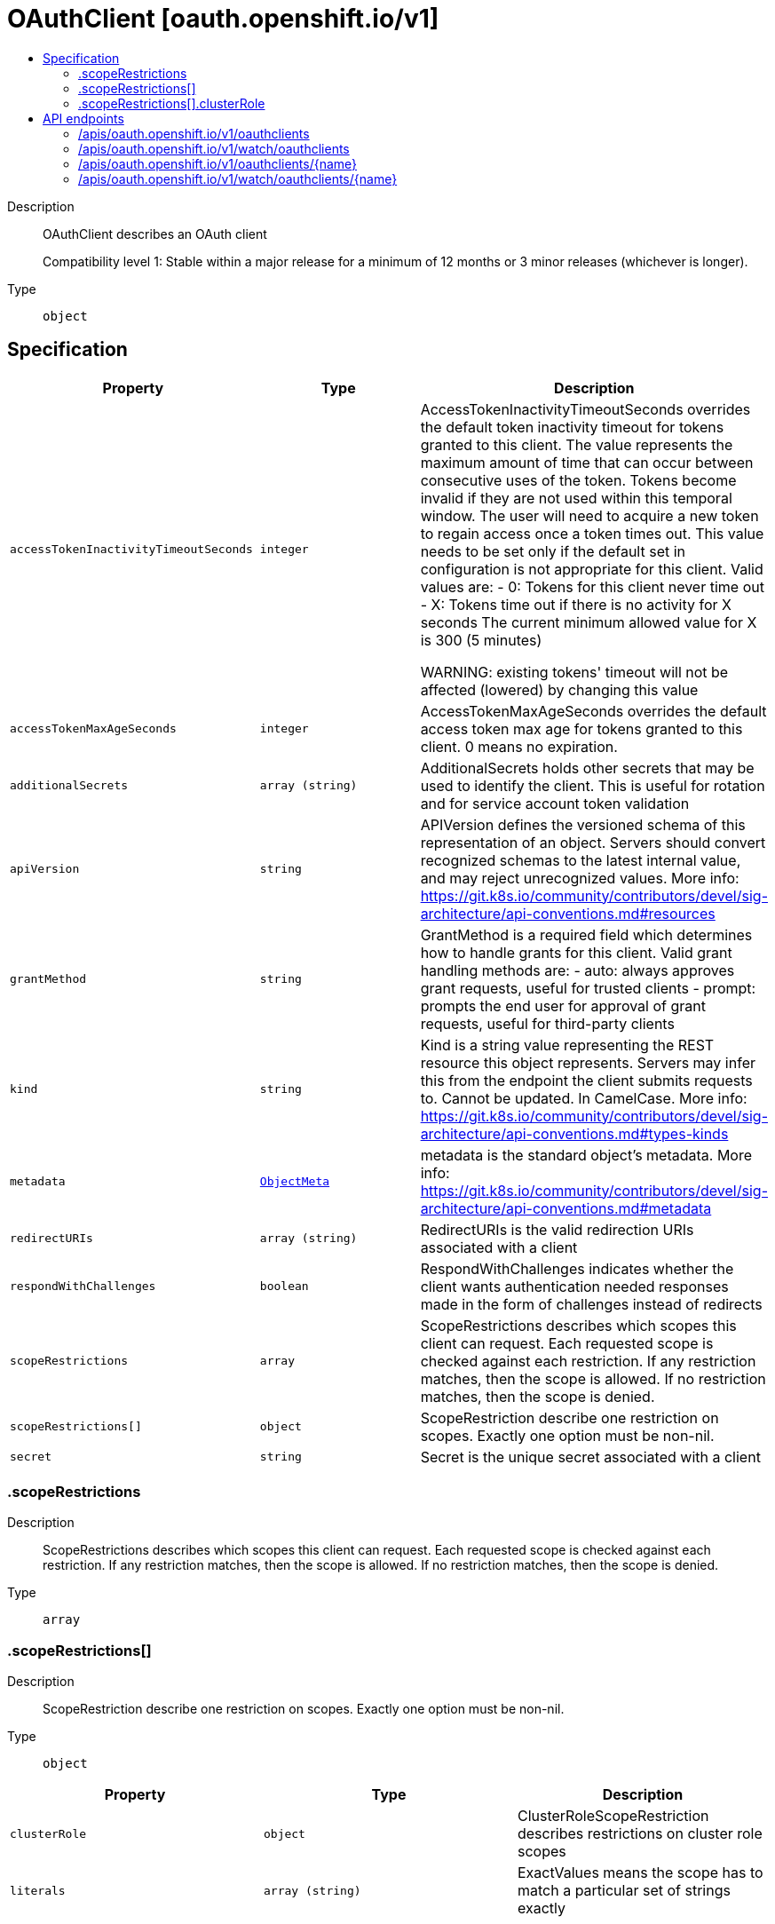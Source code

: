 // Automatically generated by 'openshift-apidocs-gen'. Do not edit.
:_mod-docs-content-type: ASSEMBLY
[id="oauthclient-oauth-openshift-io-v1"]
= OAuthClient [oauth.openshift.io/v1]
:toc: macro
:toc-title:

toc::[]


Description::
+
--
OAuthClient describes an OAuth client

Compatibility level 1: Stable within a major release for a minimum of 12 months or 3 minor releases (whichever is longer).
--

Type::
  `object`



== Specification

[cols="1,1,1",options="header"]
|===
| Property | Type | Description

| `accessTokenInactivityTimeoutSeconds`
| `integer`
| AccessTokenInactivityTimeoutSeconds overrides the default token inactivity timeout for tokens granted to this client. The value represents the maximum amount of time that can occur between consecutive uses of the token. Tokens become invalid if they are not used within this temporal window. The user will need to acquire a new token to regain access once a token times out. This value needs to be set only if the default set in configuration is not appropriate for this client. Valid values are: - 0: Tokens for this client never time out - X: Tokens time out if there is no activity for X seconds The current minimum allowed value for X is 300 (5 minutes)

WARNING: existing tokens' timeout will not be affected (lowered) by changing this value

| `accessTokenMaxAgeSeconds`
| `integer`
| AccessTokenMaxAgeSeconds overrides the default access token max age for tokens granted to this client. 0 means no expiration.

| `additionalSecrets`
| `array (string)`
| AdditionalSecrets holds other secrets that may be used to identify the client.  This is useful for rotation and for service account token validation

| `apiVersion`
| `string`
| APIVersion defines the versioned schema of this representation of an object. Servers should convert recognized schemas to the latest internal value, and may reject unrecognized values. More info: https://git.k8s.io/community/contributors/devel/sig-architecture/api-conventions.md#resources

| `grantMethod`
| `string`
| GrantMethod is a required field which determines how to handle grants for this client. Valid grant handling methods are:
 - auto:   always approves grant requests, useful for trusted clients
 - prompt: prompts the end user for approval of grant requests, useful for third-party clients

| `kind`
| `string`
| Kind is a string value representing the REST resource this object represents. Servers may infer this from the endpoint the client submits requests to. Cannot be updated. In CamelCase. More info: https://git.k8s.io/community/contributors/devel/sig-architecture/api-conventions.md#types-kinds

| `metadata`
| xref:../objects/index.adoc#io-k8s-apimachinery-pkg-apis-meta-v1-ObjectMeta[`ObjectMeta`]
| metadata is the standard object's metadata. More info: https://git.k8s.io/community/contributors/devel/sig-architecture/api-conventions.md#metadata

| `redirectURIs`
| `array (string)`
| RedirectURIs is the valid redirection URIs associated with a client

| `respondWithChallenges`
| `boolean`
| RespondWithChallenges indicates whether the client wants authentication needed responses made in the form of challenges instead of redirects

| `scopeRestrictions`
| `array`
| ScopeRestrictions describes which scopes this client can request.  Each requested scope is checked against each restriction.  If any restriction matches, then the scope is allowed. If no restriction matches, then the scope is denied.

| `scopeRestrictions[]`
| `object`
| ScopeRestriction describe one restriction on scopes.  Exactly one option must be non-nil.

| `secret`
| `string`
| Secret is the unique secret associated with a client

|===
=== .scopeRestrictions
Description::
+
--
ScopeRestrictions describes which scopes this client can request.  Each requested scope is checked against each restriction.  If any restriction matches, then the scope is allowed. If no restriction matches, then the scope is denied.
--

Type::
  `array`




=== .scopeRestrictions[]
Description::
+
--
ScopeRestriction describe one restriction on scopes.  Exactly one option must be non-nil.
--

Type::
  `object`




[cols="1,1,1",options="header"]
|===
| Property | Type | Description

| `clusterRole`
| `object`
| ClusterRoleScopeRestriction describes restrictions on cluster role scopes

| `literals`
| `array (string)`
| ExactValues means the scope has to match a particular set of strings exactly

|===
=== .scopeRestrictions[].clusterRole
Description::
+
--
ClusterRoleScopeRestriction describes restrictions on cluster role scopes
--

Type::
  `object`

Required::
  - `roleNames`
  - `namespaces`
  - `allowEscalation`



[cols="1,1,1",options="header"]
|===
| Property | Type | Description

| `allowEscalation`
| `boolean`
| AllowEscalation indicates whether you can request roles and their escalating resources

| `namespaces`
| `array (string)`
| Namespaces is the list of namespaces that can be referenced.  * means any of them (including *)

| `roleNames`
| `array (string)`
| RoleNames is the list of cluster roles that can referenced.  * means anything

|===

== API endpoints

The following API endpoints are available:

* `/apis/oauth.openshift.io/v1/oauthclients`
- `DELETE`: delete collection of OAuthClient
- `GET`: list or watch objects of kind OAuthClient
- `POST`: create an OAuthClient
* `/apis/oauth.openshift.io/v1/watch/oauthclients`
- `GET`: watch individual changes to a list of OAuthClient. deprecated: use the &#x27;watch&#x27; parameter with a list operation instead.
* `/apis/oauth.openshift.io/v1/oauthclients/{name}`
- `DELETE`: delete an OAuthClient
- `GET`: read the specified OAuthClient
- `PATCH`: partially update the specified OAuthClient
- `PUT`: replace the specified OAuthClient
* `/apis/oauth.openshift.io/v1/watch/oauthclients/{name}`
- `GET`: watch changes to an object of kind OAuthClient. deprecated: use the &#x27;watch&#x27; parameter with a list operation instead, filtered to a single item with the &#x27;fieldSelector&#x27; parameter.


=== /apis/oauth.openshift.io/v1/oauthclients



HTTP method::
  `DELETE`

Description::
  delete collection of OAuthClient


.Query parameters
[cols="1,1,2",options="header"]
|===
| Parameter | Type | Description
| `dryRun`
| `string`
| When present, indicates that modifications should not be persisted. An invalid or unrecognized dryRun directive will result in an error response and no further processing of the request. Valid values are: - All: all dry run stages will be processed
|===


.HTTP responses
[cols="1,1",options="header"]
|===
| HTTP code | Reponse body
| 200 - OK
| xref:../objects/index.adoc#io-k8s-apimachinery-pkg-apis-meta-v1-Status[`Status`] schema
| 401 - Unauthorized
| Empty
|===

HTTP method::
  `GET`

Description::
  list or watch objects of kind OAuthClient




.HTTP responses
[cols="1,1",options="header"]
|===
| HTTP code | Reponse body
| 200 - OK
| xref:../objects/index.adoc#com-github-openshift-api-oauth-v1-OAuthClientList[`OAuthClientList`] schema
| 401 - Unauthorized
| Empty
|===

HTTP method::
  `POST`

Description::
  create an OAuthClient


.Query parameters
[cols="1,1,2",options="header"]
|===
| Parameter | Type | Description
| `dryRun`
| `string`
| When present, indicates that modifications should not be persisted. An invalid or unrecognized dryRun directive will result in an error response and no further processing of the request. Valid values are: - All: all dry run stages will be processed
| `fieldValidation`
| `string`
| fieldValidation instructs the server on how to handle objects in the request (POST/PUT/PATCH) containing unknown or duplicate fields. Valid values are: - Ignore: This will ignore any unknown fields that are silently dropped from the object, and will ignore all but the last duplicate field that the decoder encounters. This is the default behavior prior to v1.23. - Warn: This will send a warning via the standard warning response header for each unknown field that is dropped from the object, and for each duplicate field that is encountered. The request will still succeed if there are no other errors, and will only persist the last of any duplicate fields. This is the default in v1.23+ - Strict: This will fail the request with a BadRequest error if any unknown fields would be dropped from the object, or if any duplicate fields are present. The error returned from the server will contain all unknown and duplicate fields encountered.
|===

.Body parameters
[cols="1,1,2",options="header"]
|===
| Parameter | Type | Description
| `body`
| xref:../oauth_apis/oauthclient-oauth-openshift-io-v1.adoc#oauthclient-oauth-openshift-io-v1[`OAuthClient`] schema
|
|===

.HTTP responses
[cols="1,1",options="header"]
|===
| HTTP code | Reponse body
| 200 - OK
| xref:../oauth_apis/oauthclient-oauth-openshift-io-v1.adoc#oauthclient-oauth-openshift-io-v1[`OAuthClient`] schema
| 201 - Created
| xref:../oauth_apis/oauthclient-oauth-openshift-io-v1.adoc#oauthclient-oauth-openshift-io-v1[`OAuthClient`] schema
| 202 - Accepted
| xref:../oauth_apis/oauthclient-oauth-openshift-io-v1.adoc#oauthclient-oauth-openshift-io-v1[`OAuthClient`] schema
| 401 - Unauthorized
| Empty
|===


=== /apis/oauth.openshift.io/v1/watch/oauthclients



HTTP method::
  `GET`

Description::
  watch individual changes to a list of OAuthClient. deprecated: use the &#x27;watch&#x27; parameter with a list operation instead.


.HTTP responses
[cols="1,1",options="header"]
|===
| HTTP code | Reponse body
| 200 - OK
| xref:../objects/index.adoc#io-k8s-apimachinery-pkg-apis-meta-v1-WatchEvent[`WatchEvent`] schema
| 401 - Unauthorized
| Empty
|===


=== /apis/oauth.openshift.io/v1/oauthclients/{name}

.Global path parameters
[cols="1,1,2",options="header"]
|===
| Parameter | Type | Description
| `name`
| `string`
| name of the OAuthClient
|===


HTTP method::
  `DELETE`

Description::
  delete an OAuthClient


.Query parameters
[cols="1,1,2",options="header"]
|===
| Parameter | Type | Description
| `dryRun`
| `string`
| When present, indicates that modifications should not be persisted. An invalid or unrecognized dryRun directive will result in an error response and no further processing of the request. Valid values are: - All: all dry run stages will be processed
|===


.HTTP responses
[cols="1,1",options="header"]
|===
| HTTP code | Reponse body
| 200 - OK
| xref:../objects/index.adoc#io-k8s-apimachinery-pkg-apis-meta-v1-Status[`Status`] schema
| 202 - Accepted
| xref:../objects/index.adoc#io-k8s-apimachinery-pkg-apis-meta-v1-Status[`Status`] schema
| 401 - Unauthorized
| Empty
|===

HTTP method::
  `GET`

Description::
  read the specified OAuthClient


.HTTP responses
[cols="1,1",options="header"]
|===
| HTTP code | Reponse body
| 200 - OK
| xref:../oauth_apis/oauthclient-oauth-openshift-io-v1.adoc#oauthclient-oauth-openshift-io-v1[`OAuthClient`] schema
| 401 - Unauthorized
| Empty
|===

HTTP method::
  `PATCH`

Description::
  partially update the specified OAuthClient


.Query parameters
[cols="1,1,2",options="header"]
|===
| Parameter | Type | Description
| `dryRun`
| `string`
| When present, indicates that modifications should not be persisted. An invalid or unrecognized dryRun directive will result in an error response and no further processing of the request. Valid values are: - All: all dry run stages will be processed
| `fieldValidation`
| `string`
| fieldValidation instructs the server on how to handle objects in the request (POST/PUT/PATCH) containing unknown or duplicate fields. Valid values are: - Ignore: This will ignore any unknown fields that are silently dropped from the object, and will ignore all but the last duplicate field that the decoder encounters. This is the default behavior prior to v1.23. - Warn: This will send a warning via the standard warning response header for each unknown field that is dropped from the object, and for each duplicate field that is encountered. The request will still succeed if there are no other errors, and will only persist the last of any duplicate fields. This is the default in v1.23+ - Strict: This will fail the request with a BadRequest error if any unknown fields would be dropped from the object, or if any duplicate fields are present. The error returned from the server will contain all unknown and duplicate fields encountered.
|===


.HTTP responses
[cols="1,1",options="header"]
|===
| HTTP code | Reponse body
| 200 - OK
| xref:../oauth_apis/oauthclient-oauth-openshift-io-v1.adoc#oauthclient-oauth-openshift-io-v1[`OAuthClient`] schema
| 201 - Created
| xref:../oauth_apis/oauthclient-oauth-openshift-io-v1.adoc#oauthclient-oauth-openshift-io-v1[`OAuthClient`] schema
| 401 - Unauthorized
| Empty
|===

HTTP method::
  `PUT`

Description::
  replace the specified OAuthClient


.Query parameters
[cols="1,1,2",options="header"]
|===
| Parameter | Type | Description
| `dryRun`
| `string`
| When present, indicates that modifications should not be persisted. An invalid or unrecognized dryRun directive will result in an error response and no further processing of the request. Valid values are: - All: all dry run stages will be processed
| `fieldValidation`
| `string`
| fieldValidation instructs the server on how to handle objects in the request (POST/PUT/PATCH) containing unknown or duplicate fields. Valid values are: - Ignore: This will ignore any unknown fields that are silently dropped from the object, and will ignore all but the last duplicate field that the decoder encounters. This is the default behavior prior to v1.23. - Warn: This will send a warning via the standard warning response header for each unknown field that is dropped from the object, and for each duplicate field that is encountered. The request will still succeed if there are no other errors, and will only persist the last of any duplicate fields. This is the default in v1.23+ - Strict: This will fail the request with a BadRequest error if any unknown fields would be dropped from the object, or if any duplicate fields are present. The error returned from the server will contain all unknown and duplicate fields encountered.
|===

.Body parameters
[cols="1,1,2",options="header"]
|===
| Parameter | Type | Description
| `body`
| xref:../oauth_apis/oauthclient-oauth-openshift-io-v1.adoc#oauthclient-oauth-openshift-io-v1[`OAuthClient`] schema
|
|===

.HTTP responses
[cols="1,1",options="header"]
|===
| HTTP code | Reponse body
| 200 - OK
| xref:../oauth_apis/oauthclient-oauth-openshift-io-v1.adoc#oauthclient-oauth-openshift-io-v1[`OAuthClient`] schema
| 201 - Created
| xref:../oauth_apis/oauthclient-oauth-openshift-io-v1.adoc#oauthclient-oauth-openshift-io-v1[`OAuthClient`] schema
| 401 - Unauthorized
| Empty
|===


=== /apis/oauth.openshift.io/v1/watch/oauthclients/{name}

.Global path parameters
[cols="1,1,2",options="header"]
|===
| Parameter | Type | Description
| `name`
| `string`
| name of the OAuthClient
|===


HTTP method::
  `GET`

Description::
  watch changes to an object of kind OAuthClient. deprecated: use the &#x27;watch&#x27; parameter with a list operation instead, filtered to a single item with the &#x27;fieldSelector&#x27; parameter.


.HTTP responses
[cols="1,1",options="header"]
|===
| HTTP code | Reponse body
| 200 - OK
| xref:../objects/index.adoc#io-k8s-apimachinery-pkg-apis-meta-v1-WatchEvent[`WatchEvent`] schema
| 401 - Unauthorized
| Empty
|===
